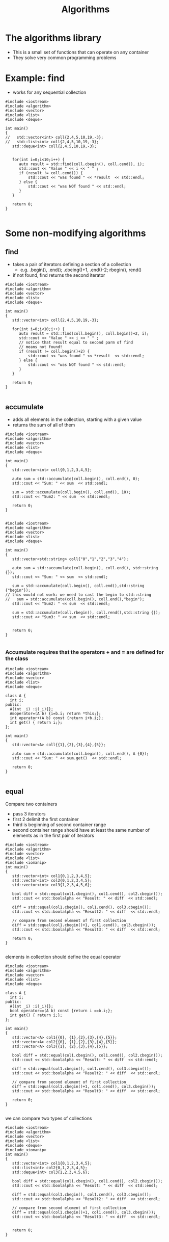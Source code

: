 #+STARTUP: showall
#+STARTUP: lognotestate
#+TAGS:
#+SEQ_TODO: TODO STARTED DONE DEFERRED CANCELLED | WAITING DELEGATED APPT
#+DRAWERS: HIDDEN STATE
#+TITLE: Algorithms
#+CATEGORY: 
#+PROPERTY: header-args:sql             :engine postgresql  :exports both :cmdline csc370
#+PROPERTY: header-args:sqlite          :db /path/to/db  :colnames yes
#+PROPERTY: header-args:C++             :results output :flags -std=c++14 -Wall --pedantic -Werror
#+PROPERTY: header-args:R               :results output  :colnames yes



* The algorithms library

- This is a small set of functions that can operate on any container
- They solve very common programming problems


* Example: find

- works for any sequential collection

#+BEGIN_SRC C++ :main no :flags -std=c++14 -Wall --pedantic -Werror :results output :exports both
#include <iostream>
#include <algorithm>
#include <vector>
#include <list>
#include <deque>

int main()
{
//   std::vector<int> coll{2,4,5,10,19,-3};
//   std::list<int> coll{2,4,5,10,19,-3};
   std::deque<int> coll{2,4,5,10,19,-3};


   for(int i=0;i<10;i++) {
      auto result = std::find(coll.cbegin(), coll.cend(), i);
      std::cout << "Value " << i << " " ;
      if (result != coll.cend()) {
          std::cout << "was found " << *result  << std::endl;
      } else {
          std::cout << "was NOT found " << std::endl;
      }
   }

   return 0;
}

#+END_SRC

#+RESULTS:
#+begin_example
Value 0 was NOT found 
Value 1 was NOT found 
Value 2 was found 2
Value 3 was NOT found 
Value 4 was found 4
Value 5 was found 5
Value 6 was NOT found 
Value 7 was NOT found 
Value 8 was NOT found 
Value 9 was NOT found
#+end_example

* Some non-modifying algorithms


** find

- takes a pair of iterators defining a section of a collection
  - e.g. .begin(), .end(); .cbeing()+1, .end()-2; rbegin(), rend()
- if not found, find returns the second iterator

#+BEGIN_SRC C++ :main no :flags -std=c++14 -Wall --pedantic -Werror :results output :exports both
#include <iostream>
#include <algorithm>
#include <vector>
#include <list>
#include <deque>

int main()
{
   std::vector<int> coll{2,4,5,10,19,-3};

   for(int i=0;i<10;i++) {
      auto result = std::find(coll.begin(), coll.begin()+2, i);
      std::cout << "Value " << i << " " ;
      // notice that result equal to second parm of find
      // means not found!
      if (result != coll.begin()+2) {
          std::cout << "was found " << *result  << std::endl;
      } else {
          std::cout << "was NOT found " << std::endl;
      }
   }

   return 0;
}

#+END_SRC

#+RESULTS:
#+begin_example
Value 0 was NOT found 
Value 1 was NOT found 
Value 2 was found 2
Value 3 was NOT found 
Value 4 was found 4
Value 5 was NOT found 
Value 6 was NOT found 
Value 7 was NOT found 
Value 8 was NOT found 
Value 9 was NOT found
#+end_example

** accumulate

- adds all elements in the collection, starting with a given value
- returns the sum of all of them

#+BEGIN_SRC C++ :main no :flags -std=c++14 -Wall --pedantic -Werror :results output :exports both
#include <iostream>
#include <algorithm>
#include <vector>
#include <list>
#include <deque>

int main()
{
   std::vector<int> coll{0,1,2,3,4,5};

   auto sum = std::accumulate(coll.begin(), coll.end(), 0);
   std::cout << "Sum: " << sum  << std::endl;

   sum = std::accumulate(coll.begin(), coll.end(), 10);
   std::cout << "Sum2: " << sum  << std::endl;

   return 0;
}

#+END_SRC

#+RESULTS:
#+begin_example
Sum 15
Sum2 25
#+end_example


#+BEGIN_SRC C++ :main no :flags -std=c++14 -Wall --pedantic -Werror :results output :exports both
#include <iostream>
#include <algorithm>
#include <vector>
#include <list>
#include <deque>

int main()
{
   std::vector<std::string> coll{"0","1","2","3","4"};

   auto sum = std::accumulate(coll.begin(), coll.end(), std::string {});
   std::cout << "Sum: " << sum  << std::endl;

   sum = std::accumulate(coll.begin(), coll.end(),std::string {"begin"});
// this would not work: we need to cast the begin to std::string
//   sum = std::accumulate(coll.begin(), coll.end(),"begin");
   std::cout << "Sum2: " << sum  << std::endl;

   sum = std::accumulate(coll.rbegin(), coll.rend(),std::string {});
   std::cout << "Sum3: " << sum  << std::endl;


   return 0;
}

#+END_SRC

#+RESULTS:
#+begin_example
Sum: 01234
Sum2: begin01234
Sum3: 43210
#+end_example

*** Accumulate requires that the operators + and = are defined for the class

#+BEGIN_SRC C++ :main no :flags -std=c++14 -Wall --pedantic -Werror :results output :exports both
#include <iostream>
#include <algorithm>
#include <vector>
#include <list>
#include <deque>

class A {
  int i;
public:
  A(int _i) :i(_i){};
  A&operator=(A b) {i=b.i; return *this;};
  int operator+(A b) const {return i+b.i;};
  int get() { return i;};
};

int main()
{
   std::vector<A> coll{{1},{2},{3},{4},{5}};

   auto sum = std::accumulate(coll.begin(), coll.end(), A {0});
   std::cout << "Sum: " << sum.get()  << std::endl;

   return 0;
}

#+END_SRC

#+RESULTS:
#+begin_example
Sum: 15
#+end_example

** equal

Compare two containers

- pass 3 iterators
- first 2 delimit the first container
- third is beginning of second container range
- second container range should have at least the same number of elements as in the first pair of iterators

#+BEGIN_SRC C++ :main no :flags -std=c++14 -Wall --pedantic -Werror :results output :exports both
#include <iostream>
#include <algorithm>
#include <vector>
#include <list>
#include <iomanip>
int main()
{
   std::vector<int> col1{0,1,2,3,4,5};
   std::vector<int> col2{0,1,2,3,4,5};
   std::vector<int> col3{1,2,3,4,5,6};

   bool diff = std::equal(col1.cbegin(), col1.cend(), col2.cbegin());
   std::cout << std::boolalpha << "Result: " << diff  << std::endl;

   diff = std::equal(col1.cbegin(), col1.cend(), col3.cbegin());
   std::cout << std::boolalpha << "Result2: " << diff  << std::endl;

   // compare from second element of first collection
   diff = std::equal(col1.cbegin()+1, col1.cend(), col3.cbegin());
   std::cout << std::boolalpha << "Result3: " << diff  << std::endl;

   return 0;
}

#+END_SRC

#+RESULTS:
#+begin_example
Result: true
Result2: false
Result3: true
#+end_example


elements in collection should define the equal operator

#+BEGIN_SRC C++ :main no :flags -std=c++14 -Wall --pedantic -Werror :results output :exports both
#include <iostream>
#include <algorithm>
#include <vector>
#include <list>
#include <deque>

class A {
  int i;
public:
  A(int _i) :i(_i){};
  bool operator==(A b) const {return i ==b.i;};
  int get() { return i;};
};

int main()
{
   std::vector<A> col1{{0}, {1},{2},{3},{4},{5}};
   std::vector<A> col2{{0}, {1},{2},{3},{4},{5}};
   std::vector<A> col3{{1}, {2},{3},{4},{5}};

   bool diff = std::equal(col1.cbegin(), col1.cend(), col2.cbegin());
   std::cout << std::boolalpha << "Result: " << diff  << std::endl;

   diff = std::equal(col1.cbegin(), col1.cend(), col3.cbegin());
   std::cout << std::boolalpha << "Result2: " << diff  << std::endl;

   // compare from second element of first collection
   diff = std::equal(col1.cbegin()+1, col1.cend(), col3.cbegin());
   std::cout << std::boolalpha << "Result3: " << diff  << std::endl;

   return 0;
}

#+END_SRC

#+RESULTS:
#+begin_example
Result: true
Result2: false
Result3: true
#+end_example

we can compare two types of collections

#+BEGIN_SRC C++ :main no :flags -std=c++14 -Wall --pedantic -Werror :results output :exports both
#include <iostream>
#include <algorithm>
#include <vector>
#include <list>
#include <deque>
#include <iomanip>
int main()
{
   std::vector<int> col1{0,1,2,3,4,5};
   std::list<int> col2{0,1,2,3,4,5};
   std::deque<int> col3{1,2,3,4,5,6};

   bool diff = std::equal(col1.cbegin(), col1.cend(), col2.cbegin());
   std::cout << std::boolalpha << "Result: " << diff  << std::endl;

   diff = std::equal(col1.cbegin(), col1.cend(), col3.cbegin());
   std::cout << std::boolalpha << "Result2: " << diff  << std::endl;

   // compare from second element of first collection
   diff = std::equal(col1.cbegin()+1, col1.cend(), col3.cbegin());
   std::cout << std::boolalpha << "Result3: " << diff  << std::endl;


   return 0;
}

#+END_SRC

#+RESULTS:
#+begin_example
Result: true
Result2: false
Result3: true
#+end_example

** is_sorted

Returns true if range is sorted

#+BEGIN_SRC C++ :main no :flags -std=c++14 -Wall --pedantic -Werror :results output :exports both
#include <iostream>
#include <algorithm>
#include <vector>
#include <list>
#include <iomanip>
int main()
{
   std::vector<int> col1{0,1,2,3,4,5};

   bool sorted = std::is_sorted(col1.cbegin(), col1.cend());
   std::cout << std::boolalpha << "sorted col1: " << sorted  << std::endl;

   std::vector<int> col2{0,2,1,2,3,4,5};

   sorted = std::is_sorted(col2.cbegin(), col2.cend());
   std::cout << std::boolalpha << "sorted col2: " << sorted  << std::endl;


   return 0;
}

#+END_SRC

#+RESULTS:
#+begin_example
sorted col1: true
sorted col2: false
#+end_example



** count

- count number of occurrences of value

#+BEGIN_SRC C++ :main no :flags -std=c++14 -Wall --pedantic -Werror :results output :exports both
#include <iostream>
#include <algorithm>
#include <vector>
#include <list>
#include <deque>
#include <iomanip>
int main()
{
   std::vector<int> col1{0,1,2,3,4,5,1,2,3,1};

   int count = std::count(col1.begin(), col1.end(), 1);
   std::cout << "1 occurs " << count << " times"  << std::endl;

   count = std::count(col1.begin(), col1.end(), 7);
   std::cout << "7 occurs " << count << " times"  << std::endl;

   std::vector<std::string> col2{"this", "is", "the", "sea", "and", "is", "cold"};
   count = std::count(col2.begin(), col2.end(), "is");
   std::cout << "'is' occurs " << count << " times"  << std::endl;


   return 0;
}

#+END_SRC

#+RESULTS:
#+begin_example
1 occurs 3 times
7 occurs 0 times
'is' occurs 2 times
#+end_example

** min_element, max_element, minmax_element

- Return min and max of a container sequence
- they return iterators

#+BEGIN_SRC C++ :main no :flags -std=c++14 -Wall --pedantic -Werror :results output :exports both
#include <iostream>
#include <algorithm>
#include <vector>
#include <list>
#include <deque>
#include <iomanip>
int main()
{
   std::vector<int> col1{0,1,2,3,4,5,1,2,3,1};

   {
      auto min = std::min_element(col1.begin(), col1.end());
      auto max = std::max_element(col1.begin(), col1.end());
      std::cout << "min  " << *min << " max" << *max << std::endl;
      auto both = std::minmax_element(col1.begin(), col1.end());
      std::cout << "min: [" << *(both.first) << "] max: [" << *(both.second) << "]" << std::endl;

   }
 
   std::vector<std::string> col2{"this", "is", "the", "sea", "and", "is", "cold"};
   {
      auto min = std::min_element(col2.begin(), col2.end());
      auto max = std::max_element(col2.begin(), col2.end());
      std::cout << "min: [" << *min << "] max: [" << *max << "]" << std::endl;
      auto both = std::minmax_element(col2.begin(), col2.end());
      std::cout << "min: [" << *(both.first) << "] max: [" << *(both.second) << "]" << std::endl;
   }

   return 0;
}

#+END_SRC

#+RESULTS:
#+begin_example
min  0 max5
min: [0] max: [5]
min: [and] max: [this]
min: [and] max: [this]
#+end_example



* Some modifying algorithms

** fill

- set the values of a collection


#+BEGIN_SRC C++ :main no :flags -std=c++14 -Wall --pedantic -Werror :results output :exports both
#include <iostream>
#include <algorithm>
#include <vector>
#include <list>
#include <deque>
#include <iomanip>

template <class T>
void print(T &v) 
{ 
   std::cout << "Container: "; 
   for(auto el: v) 
      std::cout << el << ": " ; 
   std::cout << std::endl;
}

int main()
{
   std::vector<int> col1{0,1,2,3,4,5,6,7,8,9};

   print(col1);

   std::fill(col1.begin(), col1.end(), -1);
   
   print(col1);

   std::fill(col1.begin(), col1.begin()+col1.size()/2, 5);

   print(col1);

   return 0;
}

#+END_SRC

#+RESULTS:
#+begin_example
Container: 0: 1: 2: 3: 4: 5: 6: 7: 8: 9: 
Container: -1: -1: -1: -1: -1: -1: -1: -1: -1: -1: 
Container: 5: 5: 5: 5: 5: -1: -1: -1: -1: -1:
#+end_example

** fill_n

- sets n elements to given value
- it assumes that size is valid


#+BEGIN_SRC C++ :main no :flags -std=c++14 -Wall --pedantic -Werror :results output :exports both
#include <iostream>
#include <algorithm>
#include <vector>
#include <list>
#include <deque>
#include <iomanip>

template <class T>
void print(T &v) 
{ 
   std::cout << "Container: "; 
   for(auto el: v) 
      std::cout << el << ": " ; 
   std::cout << std::endl;
}

int main()
{
   std::vector<int> col1{0,1,2,3,4,5,6,7,8,9};

   std::fill_n(col1.begin(), 3,-1);
   
   print(col1);

//   std::fill_n(col1.begin()+2, 10, 5);
   std::fill_n(col1.begin()+2, 4, 5);

   print(col1);

   return 0;
}

#+END_SRC

#+RESULTS:

** algorithms do not check boundaries!!!!

- they assume that parameters are valid

** back_inserter

- C++ has a special type of iterator that can add elements to a collection
- it auto-increments when used to assign a value

#+BEGIN_SRC C++ :main no :flags -std=c++14 -Wall --pedantic -Werror :results output :exports both
#include <iostream>
#include <iostream>
#include <algorithm>
#include <vector>
template <class T>
void print(T &v) 
{ 
   std::cout << "Container: "; 
   for(auto el: v) 
      std::cout << el << ": " ; 
   std::cout << std::endl;
}

int main()
{
   std::vector<int> col {1,2};
   // this appends to the collection
   auto it = std::back_inserter(col);
   *it = 10;
   *it = 20;
   *it = 30;
   print(col);
   return 0;
}

#+END_SRC

#+RESULTS:
#+begin_example
Container: 1: 2: 10: 20: 30:
#+end_example

** We can use it to append to the end

#+BEGIN_SRC C++ :main no :flags -std=c++14 -Wall --pedantic -Werror :results output :exports both
#include <iostream>
#include <iostream>
#include <algorithm>
#include <vector>
template <class T>
void print(T &v) 
{ 
   std::cout << "Container: "; 
   for(auto el: v) 
      std::cout << el << ": " ; 
   std::cout << std::endl;
}

int main()
{
   std::vector<int> col {1,2};
   std::fill_n(back_inserter(col), 10, 3);
   print(col);
   return 0;
}

#+END_SRC

#+RESULTS:
#+begin_example
Container: 1: 2: 3: 3: 3: 3: 3: 3: 3: 3: 3: 3:
#+end_example



** copy

- copies elements from one collection to another
- destination should be set to the proper size

#+BEGIN_SRC C++ :main no :flags -std=c++14 -Wall --pedantic -Werror :results output :exports both
#include <iostream>
#include <algorithm>
#include <vector>
#include <list>
template <class T>
void print(T &v) 
{ 
   std::cout << "Container: "; 
   for(auto el: v) 
      std::cout << el << ": " ; 
   std::cout << std::endl;
}

int main()
{
   std::vector<int> col1 {1,2,3};
   std::list<int> col2 {};

   col2.resize(col1.size());
   
   std::copy(col1.begin(), col1.end(), col2.begin());
   print(col2);
   return 0;
}

#+END_SRC

#+RESULTS:
#+begin_example
Container: 1: 2: 3:
#+end_example

- we can also use back_inserter

#+BEGIN_SRC C++ :main no :flags -std=c++14 -Wall --pedantic -Werror :results output :exports both
#include <iostream>
#include <algorithm>
#include <vector>
#include <list>
template <class T>
void print(T &v) 
{ 
   std::cout << "Container: "; 
   for(auto el: v) 
      std::cout << el << ": " ; 
   std::cout << std::endl;
}

int main()
{
   std::vector<int> col1 {1,2,3};
   std::list<int> col2 {4,2,0};

   std::copy(col1.begin(), col1.end(), back_inserter(col2));
   print(col2);
   return 0;
}

#+END_SRC

#+RESULTS:
#+begin_example
Container: 4: 2: 0: 1: 2: 3:
#+end_example



** replace

- replace a given value with another

#+BEGIN_SRC C++ :main no :flags -std=c++14 -Wall --pedantic -Werror :results output :exports both
#include <iostream>
#include <algorithm>
#include <vector>
#include <list>
template <class T>
void print(T &v) 
{ 
   std::cout << "Container: "; 
   for(auto el: v) 
      std::cout << el << ": " ; 
   std::cout << std::endl;
}

int main()
{
   std::vector<int> col1 {1,2,3,1,2,3,1,2,3};

   print(col1);
   std::replace(col1.begin(), col1.end(), 2, 9);
   print(col1);
   return 0;
}

#+END_SRC

#+RESULTS:
#+begin_example
Container: 1: 2: 3: 1: 2: 3: 1: 2: 3: 
Container: 1: 9: 3: 1: 9: 3: 1: 9: 3:
#+end_example

** replace_copy

- makes the copy replacing 
- at the same time replaces certain values

#+BEGIN_SRC C++ :main no :flags -std=c++14 -Wall --pedantic -Werror :results output :exports both
#include <iostream>
#include <algorithm>
#include <vector>
#include <list>
template <class T>
void print(T &v) 
{ 
   std::cout << "Container: "; 
   for(auto el: v) 
      std::cout << el << ": " ; 
   std::cout << std::endl;
}

int main()
{
   std::list<int> col1 {1,2,3,1,2,3,1,2,3};
   std::vector<int> col2;
   
   print(col1);
   std::replace_copy(col1.begin(), col1.end(), std::back_inserter(col2),
                     2, 9);
   print(col1);
   print(col2);
   return 0;
}

#+END_SRC

#+RESULTS:
#+begin_example
Container: 1: 2: 3: 1: 2: 3: 1: 2: 3: 
Container: 1: 2: 3: 1: 2: 3: 1: 2: 3: 
Container: 1: 9: 3: 1: 9: 3: 1: 9: 3:
#+end_example

* algorithms that reorder elements

** sort

- sorts the elements of a collection
- does not work for lists (they don't have random access)

#+BEGIN_SRC C++ :main no :flags -std=c++14 -Wall --pedantic -Werror :results output :exports both
#include <iostream>
#include <algorithm>
#include <vector>
#include <list>
template <class T>
void print(T &v) 
{ 
   std::cout << "Container: "; 
   for(auto el: v) 
      std::cout << el << ": " ; 
   std::cout << std::endl;
}

int main()
{
   std::vector<int> col1 {1,2,3,1,2,3,1,2,3};
   
   print(col1);
   std::sort(col1.begin(), col1.end());
   print(col1);

   std::sort(col1.rbegin(), col1.rend());
   print(col1);
   return 0;
}

#+END_SRC

#+RESULTS:
#+begin_example
Container: 1: 2: 3: 1: 2: 3: 1: 2: 3: 
Container: 3: 3: 3: 2: 2: 2: 1: 1: 1:
#+end_example

** unique

- if vector is sorted
  - reorders  the elements of a container, place the unique ones at the front

#+BEGIN_SRC C++ :main no :flags -std=c++14 -Wall --pedantic -Werror :results output :exports both
#include <iostream>
#include <algorithm>
#include <vector>
#include <list>
template <class T>
void print(std::string m, T &v) 
{ 
   std::cout << m ;
   for(auto el: v) 
      std::cout << el << ": " ; 
   std::cout << std::endl;
}

int main()
{
   std::vector<int> col1 {1,2,3,-1,4,2,1,2,3};
   
   // this appends to the collection
   print("Starting: ", col1);
   std::unique(col1.begin(), col1.end());
   print("after unique: ",col1);

   std::sort(col1.begin(), col1.end());
   print("after sort: ", col1);
   std::unique(col1.begin(), col1.end());
   print("unique after sort: ",col1);
   
   return 0;
}

#+END_SRC

#+RESULTS:
#+begin_example
Starting: 1: 2: 3: -1: 4: 2: 1: 2: 3: 
after unique: 1: 2: 3: -1: 4: 2: 1: 2: 3: 
after sort: -1: 1: 1: 2: 2: 2: 3: 3: 4: 
unique after sort: -1: 1: 2: 3: 4: 2: 3: 3: 4:
#+end_example

- it returns an iterator
- we can use it to remove duplicates

#+BEGIN_SRC C++ :main no :flags -std=c++14 -Wall --pedantic -Werror :results output :exports both
#include <iostream>
#include <algorithm>
#include <vector>
#include <list>
template <class T>
void print(std::string m, T &v) 
{ 
   std::cout << m ;
   for(auto el: v) 
      std::cout << el << ": " ; 
   std::cout << std::endl;
}

int main()
{
   std::vector<int> col1 {1,2,3,1,2,3,1,2,3};
   
   // this appends to the collection
   std::sort(col1.begin(), col1.end());
   print("after sort: ", col1);
   auto non_unique = std::unique(col1.begin(), col1.end());
   print("unique after sort: ",col1);
   col1.erase(non_unique, col1.end());
   print("after erase: ",col1);
   
   return 0;
}

#+END_SRC

#+RESULTS:
#+begin_example
after sort: 1: 1: 1: 2: 2: 2: 3: 3: 3: 
unique after sort: 1: 2: 3: 2: 2: 2: 3: 3: 3: 
after erase: 1: 2: 3:
#+end_example

** random_shuffle

#+BEGIN_SRC C++ :main no :flags -std=c++14 -Wall --pedantic -Werror :results output :exports both
#include <iostream>
#include <algorithm>
#include <vector>
#include <list>
template <class T>
void print(std::string m, T &v) 
{ 
   std::cout << m ;
   for(auto el: v) 
      std::cout << el << ": " ; 
   std::cout << std::endl;
}

int main()
{
   std::vector<int> col1 {1,2,3,4,5};
   
   for(int i=0;i<5;i++) {
     std::random_shuffle(col1.begin(), col1.end());
     print("After random_shuffle: ",col1);
   }
   
   return 0;
}

#+END_SRC

#+RESULTS:
#+begin_example
After random_shuffle: 5: 4: 2: 3: 1: 
After random_shuffle: 5: 2: 1: 4: 3: 
After random_shuffle: 5: 1: 3: 2: 4: 
After random_shuffle: 1: 4: 5: 2: 3: 
After random_shuffle: 2: 3: 4: 5: 1:
#+end_example


** reverse elements of collection

- reverse elements


#+BEGIN_SRC C++ :main no :flags -std=c++14 -Wall --pedantic -Werror :results output :exports both
#include <iostream>
#include <algorithm>
#include <vector>
#include <list>
template <class T>
void print(std::string m, T &v) 
{ 
   std::cout << m ;
   for(auto el: v) 
      std::cout << el << ": " ; 
   std::cout << std::endl;
}

int main()
{
   std::vector<int> col1 {0,1,2,3,4,5};
   
   print("Original:         ",col1);
   std::reverse(col1.begin(), col1.end());
   print("Reversed:         ",col1);
   std::reverse(col1.begin(), col1.end());
   print("Back to original: ",col1);

   std::reverse(col1.begin(), col1.begin()+col1.size()/2);
   print("Reversing 1/2:    ",col1);
 
   
   return 0;
}

#+END_SRC

#+RESULTS:
#+begin_example
Original:         0: 1: 2: 3: 4: 5: 
Reversed:         5: 4: 3: 2: 1: 0: 
Back to original: 0: 1: 2: 3: 4: 5: 
Reversing 1/2:    2: 1: 0: 3: 4: 5:
#+end_example

* set operations

- set_union, set_difference, set_intersection
- the functions assume that the collections are sorted


#+BEGIN_SRC C++ :main no :flags -std=c++14 -Wall --pedantic -Werror :results output :exports both
#include <iostream>
#include <algorithm>
#include <vector>

template <class T>
void print(std::string m, T &v) 
{ 
   std::cout << m ;
   for(auto el: v) 
      std::cout << el << ": " ; 
   std::cout << std::endl;
}
int main()
{
   std::vector<int> col1 {0,0,1,2,3,4,5,6,7,8,9,9};
   std::vector<int> col2 {1,2,2,2,3};

   if (!std::is_sorted(col1.cbegin(), col1.cend()) || 
       !std::is_sorted(col2.cbegin(), col2.cend())) {
      throw std::runtime_error("values should be sorted");
   }

   std::vector<int> uni;
   std::vector<int> diff;
   std::vector<int> inter;

   std::set_union(col1.begin(), col1.end(), col2.begin(), col2.end(), std::back_inserter(uni));
   std::set_intersection(col1.begin(), col1.end(), col2.begin(), col2.end(), std::back_inserter(inter));
   std::set_difference(col1.begin(), col1.end(), col2.begin(), col2.end(), std::back_inserter(diff));

   print("Col1:        ",  col1);
   print("Col2:        ",  col2);
   print("Union:       ",  uni);
   print("Difference:  ",  diff);
   print("Intersection:",  inter);

   return 0;
}

#+END_SRC

#+RESULTS:
#+begin_example
Col1:        0: 0: 1: 2: 3: 4: 5: 6: 7: 8: 9: 9: 
Col2:        1: 2: 2: 2: 3: 
Union:       0: 0: 1: 2: 2: 2: 3: 4: 5: 6: 7: 8: 9: 9: 
Difference:  0: 0: 4: 5: 6: 7: 8: 9: 9: 
Intersection:1: 2: 3:
#+end_example


